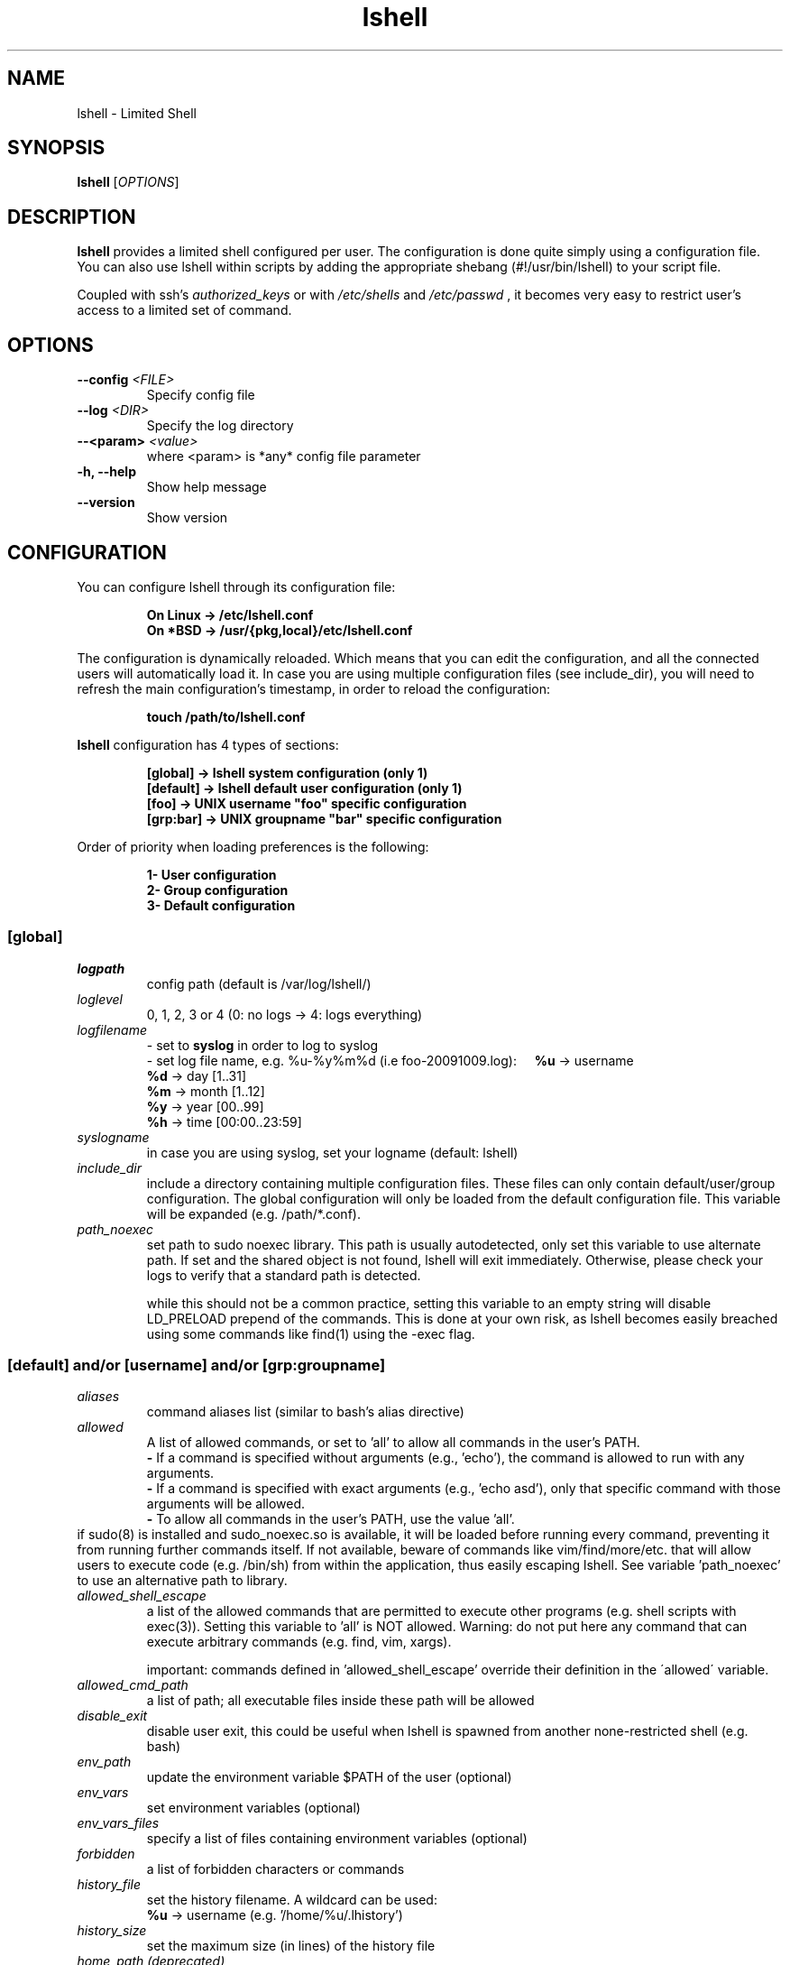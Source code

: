 .\"
.\"   Man page for the Limited Shell (lshell) project.
.\"
.TH lshell 1 "October, 2024" "v0.10.5"

.SH NAME
lshell \- Limited Shell

.SH SYNOPSIS
.B lshell 
[\fIOPTIONS\fR]

.SH DESCRIPTION
\fBlshell\fR provides a limited shell configured per user. The configuration is done 
quite simply using a configuration file. You can also use lshell within scripts by 
adding the appropriate shebang (#!/usr/bin/lshell) to your script file.

Coupled with ssh's 
.I authorized_keys 
or with
.I /etc/shells
and 
.I /etc/passwd
, it becomes very easy to restrict user's access to a limited set of command.

.SH OPTIONS
.TP
.B \--config \fI<FILE>\fR
Specify config file
.TP
.B \--log \fI<DIR>\fR
Specify the log directory
.TP
.B \--<param> \fI<value>\fR
where <param> is *any* config file parameter
.TP
.B \-h, --help
Show help message
.TP
.B \--version
Show version

.SH CONFIGURATION
You can configure lshell through its configuration file:
.RS
.ft 3
.nf
.sp
On Linux \-> /etc/lshell.conf
On *BSD  \-> /usr/{pkg,local}/etc/lshell.conf
.ft
.LP
.RE
.fi
The configuration is dynamically reloaded. Which means that you can edit
the configuration, and all the connected users will automatically load it. In
case you are using multiple configuration files (see include_dir), you will
need to refresh the main configuration's timestamp, in order to reload the
configuration:
.RS
.ft 3
.nf
.sp
touch /path/to/lshell.conf
.ft
.LP
.RE
.fi
\fBlshell\fR configuration has 4 types of sections:
.RS
.ft 3
.nf
.sp
[global]   -> lshell system configuration (only 1)
[default]  -> lshell default user configuration (only 1)
[foo]      -> UNIX username "foo" specific configuration
[grp:bar]  -> UNIX groupname "bar" specific configuration
.ft
.LP
.RE
.fi
Order of priority when loading preferences is the following:
.RS
.ft 3
.nf
.sp
1- User configuration
2- Group configuration
3- Default configuration
.ft
.LP
.RE
.fi
.SS [global]
.TP
.I logpath
config path (default is /var/log/lshell/)
.TP
.I loglevel
0, 1, 2, 3 or 4  (0: no logs -> 4: logs everything)
.TP
.I logfilename
\- set to \fBsyslog\fR in order to log to syslog
.RS
\- set log file name, e.g. %u-%y%m%d (i.e foo-20091009.log):
.BR \ \ \ \ %u
-> username
.RE
.RS
.BR \ \ \ \ %d
-> day   [1..31]
.RE
.RS
.BR \ \ \ \ %m
-> month [1..12]
.RE
.RS
.BR \ \ \ \ %y
-> year  [00..99]
.RE
.RS
.BR \ \ \ \ %h
-> time  [00:00..23:59]
.RE
.TP
.I syslogname
in case you are using syslog, set your logname (default: lshell)
.TP
.I include_dir
include a directory containing multiple configuration files.
These files can only contain default/user/group configuration. The
global configuration will only be loaded from the default configuration
file. This variable will be expanded (e.g. /path/*.conf).
.TP
.I path_noexec
set path to sudo noexec library. This path is usually autodetected, only set
this variable to use alternate path. If set and the shared object is not found,
lshell will exit immediately. Otherwise, please check your logs to verify that
a standard path is detected.

while this should not be a common practice, setting this variable to an empty
string will disable LD_PRELOAD prepend of the commands. This is done at your
own risk, as lshell becomes easily breached using some commands like find(1)
using the -exec flag.
.RS
.SS [default] and/or [username] and/or [grp:groupname]
.TP
.TP
.I aliases
command aliases list (similar to bash's alias directive)
.TP
.I allowed
A list of allowed commands, or set to 'all' to allow all commands in the user's PATH.
.RS
.BR \ \ \ \ -
If a command is specified without arguments (e.g., 'echo'), the command is allowed to run with any arguments.
.RE
.RS
.BR \ \ \ \ -
If a command is specified with exact arguments (e.g., 'echo asd'), only that specific command with those arguments will be allowed.
.RE
.RS
.BR \ \ \ \ -
To allow all commands in the user's PATH, use the value 'all'.
.RE
if  sudo(8) is installed and sudo_noexec.so is available, it will be loaded
before running every command, preventing it from  running  further  commands
itself. If not available, beware of commands like vim/find/more/etc. that will
allow users to execute code (e.g. /bin/sh) from within the application,
thus easily escaping lshell. See variable 'path_noexec' to use an alternative
path to library.
.TP
.I allowed_shell_escape
a list of the allowed commands that are permitted to execute other programs
(e.g. shell scripts with exec(3)). Setting this variable to 'all' is NOT
allowed. Warning: do not put here any command that can execute arbitrary
commands (e.g. find, vim, xargs).

important: commands defined in 'allowed_shell_escape' override their definition
in the \'allowed\' variable.
.TP
.I allowed_cmd_path
a list of path; all executable files inside these path will be allowed
.TP
.I disable_exit
disable user exit, this could be useful when lshell is spawned from another
none-restricted shell (e.g. bash)
.TP
.I env_path
update the environment variable $PATH of the user (optional)
.TP
.I env_vars
set environment variables (optional)
.TP
.I env_vars_files
specify a list of files containing environment variables (optional)
.TP
.I forbidden
a list of forbidden characters or commands
.TP
.I history_file
set the history filename. A wildcard can be used:
.RS
.BR \ \ \ \ %u
-> username (e.g. '/home/%u/.lhistory')
.RE
.TP
.I history_size
set the maximum size (in lines) of the history file
.TP
.I home_path (deprecated)
set the home folder of your user. If not specified, the home directory is set \
to the $HOME environment variable. This variable will be removed in the next \
version of lshell, please use your system's tools to set a user's home \
directory. A wildcard can be used:
.RS
.BR \ \ \ \ %u
-> username (e.g. '/home/%u')
.RE
.TP
.I intro
set the introduction to print at login
.TP
.I login_script
define the script to run at user login
.TP
.I passwd
password of specific user (default is empty)
.TP
.I path
list of path to restrict the user geographically. It is possible to use \
wildcards (e.g. '/var/log/ap*').
.TP
.I prompt
set the user's prompt format (default: username)
.RS
.BR \ \ \ \ %u
-> username
.RE
.RS
.BR \ \ \ \ %h
-> hostname
.RE
.TP
.I prompt_short
set prompt style for current directory - 0, 1 or 2. Default is 0.
.RS
.BR \ \ \ \ 0
-> will show the current directory as compared to home directory ~/current/dir
.RE
.RS
.BR \ \ \ \ 1
-> will only show the current directory name
.RE
.RS
.BR \ \ \ \ 2
-> will show the complete path to the current directory
.RE
.TP
.I overssh
list of command allowed to execute over ssh (e.g. rsync, rdiff-backup, scp, \
etc.)
.TP
.I scp
allow or forbid the use of scp connection - set to 1 or 0
.TP
.I scpforce
force files sent through scp to a specific directory
.TP
.I scp_download
set to 0 to forbid scp downloads (default is 1)
.TP
.I scp_upload
set to 0 to forbid scp uploads (default is 1)
.TP
.I sftp
allow or forbid the use of sftp connection - set to 1 or 0. 

WARNING: This option will not work if you are using OpenSSH's \
internal-sftp service (e.g. when configured in chroot)
.TP
.I sudo_commands
a list of the allowed commands that can be used with sudo(8). If set to \
\'all', all the 'allowed' commands will be accessible through sudo(8). 

It is possible to use the -u sudo flag in order to run a command as a \
different user than the default root.
.TP
.I timer
a value in seconds for the session timer
.TP
.I strict
logging strictness. If set to 1, any unknown command is considered as \
forbidden, and user's warning counter is decreased. If set to 0, command is \
considered as unknown, and user is only warned (i.e. *** unknown synthax)
.TP
.I warning_counter
number of warnings when user enters a forbidden value before getting exited \
from lshell. Set to \fB\-1\fR  to disable the counter, and just warn the user.
.TP
.I winscp
enable support for WinSCP with scp mode (NOT sftp)

When enabled, the following parameters will be overridden:
.RS
.BR \ \ \ \ scp_upload  :
1 (uses scp(1) from within session)
.RE
.RS
.BR \ \ \ \ scp_download:
1 (uses scp(1) from within session)
.RE
.RS
.BR \ \ \ \ scpforce    :
ignored (uses scp(1) from within session)
.RE
.RS
.BR \ \ \ \ forbidden   :
-[';']
.RE
.RS
.BR \ \ \ \ allowed     :
+['scp', 'env', 'pwd', 'groups', 'unset', 'unalias']
.RE

.SH SHELL BUILTIN COMMANDS
Here is the set of commands that are always available with lshell:
.TP
.I clear
clears the terminal
.TP
.I export
name of exported shell variable. Disabled by default, enable it by adding it \
to allowed commands.
.TP
.I help, ?
print the list of allowed commands
.TP
. I history
print the commands history
.TP
. I lpath
lists all allowed and forbidden path
.TP
. I lsudo
lists all sudo allowed commands

.SH EXAMPLES
.TP
.B $ lshell
.RS
Tries to run lshell using default ${PREFIX}/etc/lshell.conf as configuration \
file. If it fails a warning is printed and lshell is interrupted.
lshell options are loaded from the configuration file
.RE
.TP
.B $ lshell --config /path/to/myconf.file --log /path/to/mylog.log
.RS
This will override the default options specified for configuration and/or log \
file
.RE
.TP
.B $ ./test_script.lsh
.RS
If you include lshell in a script with the \fBshebang (e.g. #!/usr/bin/lshell)\fR and use the \fB`.lsh` extension\fR:
.sp
.nf
.ft 3
#!/usr/bin/lshell
echo "Hello World!"
.fi
.ft

Ensure the script has a \fB.lsh\fR extension to indicate it is intended for lshell.

This allows for limited shell commands to be executed within the script while maintaining restrictions.
.RE

.SH USE CASE
The primary goal of lshell, was to be able to create shell accounts \
with ssh access and restrict their environment to a couple a needed \
commands. 
In this example, User 'foo' and user 'bar' both belong to the 'users' UNIX \
group:
.TP
.B User foo:
.RS 
 - must be able to access /usr and /var but not /usr/local
 - user all command in his PATH but 'su'
 - has a warning counter set to 5
 - has his home path set to '/home/users'
.RE
.TP
.B User bar:
.RS
 - must be able to access /etc and /usr but not /usr/local
 - is allowed default commands plus 'ping' minus 'ls'
 - strictness is set to 1 (meaning he is not allowed to type an unknown command)
.RE

In this case, my configuration file will look something like this:
.RS
.ft 3
.nf
.sp
# CONFIURATION START
[global]
logpath         : /var/log/lshell/
loglevel        : 2

[default]
allowed         : ['ls','pwd']
forbidden       : [';', '&', '|'] 
warning_counter : 2
timer           : 0
path            : ['/etc', '/usr']
env_path        : ':/sbin:/usr/bin/'
scp             : 1 # or 0
sftp            : 1 # or 0
overssh         : ['rsync','ls']
aliases         : {'ls':'ls \-\-color=auto','ll':'ls \-l'}

[grp:users]
warning_counter : 5
overssh         : - ['ls']

[foo]
allowed         : 'all' - ['su']
path            : ['/var', '/usr'] - ['/usr/local']
home_path       : '/home/users'

[bar]
allowed         : + ['ping'] - ['ls'] 
path            : - ['/usr/local']
strict          : 1
scpforce        : '/home/bar/uploads/'
# CONFIURATION END
.ft
.LP
.RE
.fi

.SH NOTES
.TP
In order to log a user's warnings into the logging directory (default \
\fI/var/log/lshell/\fR) , you must firt create the folder (if it doesn't \
exist yet) and chown it to lshell group:
.RS
.ft 3
.nf
.sp
# addgroup \-\-system lshell
# mkdir /var/log/lshell
# chown :lshell /var/log/lshell
# chmod 770 /var/log/lshell
.ft
.LP
.RE
.fi

then add the user to the \fIlshell\fR group:
.RS
.ft 3
.nf
.sp
# usermod \-aG lshell user_name
.ft
.LP
.RE
.fi

In order to set lshell as default shell for a user:
.RS
.ft 3
.nf
.sp
On Linux:
# chsh \-s /usr/bin/lshell user_name

On *BSD:
# chsh \-s /usr/{pkg,local}/bin/lshell user_name
.ft
.LP
.RE
.fi

.SH AUTHOR
Currently maintained by Ignace Mouzannar (ghantoos) 

.SH EMAIL
Feel free to send me your recommendations at <ghantoos@ghantoos.org>
